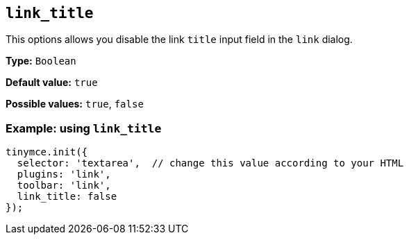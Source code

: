 [[link_title]]
== `+link_title+`

This options allows you disable the link `+title+` input field in the `+link+` dialog.

*Type:* `+Boolean+`

*Default value:* `+true+`

*Possible values:* `+true+`, `+false+`

=== Example: using `+link_title+`

[source,js]
----
tinymce.init({
  selector: 'textarea',  // change this value according to your HTML
  plugins: 'link',
  toolbar: 'link',
  link_title: false
});
----
